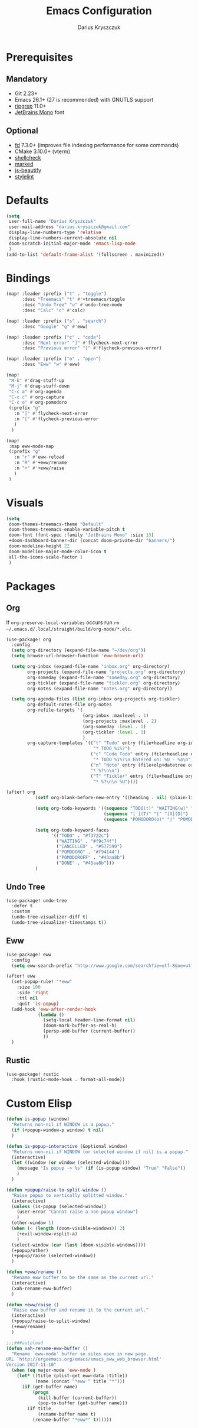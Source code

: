 #+TITLE: Emacs Configuration
#+AUTHOR: Darius Kryszczuk
#+EMAIL: darius.kryszczuk@gmail.com

* Prerequisites
** Mandatory
- Git 2.23+
- Emacs 26.1+ (27 is recommended) with GNUTLS support
- [[https://github.com/BurntSushi/ripgrep][ripgrep]] 11.0+
- [[https://www.jetbrains.com/lp/mono/][JetBrains Mono]] font
** Optional
- [[https://github.com/sharkdp/fd][fd]] 7.3.0+ (improves file indexing performance for some commands)
- CMake 3.10.0+ (vterm)
- [[https://github.com/koalaman/shellcheck][shellcheck]]
- [[https://github.com/markedjs/marked][marked]]
- [[https://github.com/beautify-web/js-beautify][js-beautify]]
- [[https://github.com/stylelint/stylelint][stylelint]]

* Defaults
#+BEGIN_SRC emacs-lisp
(setq
 user-full-name "Darius Kryszczuk"
 user-mail-address "darius.kryszczuk@gmail.com"
 display-line-numbers-type 'relative
 display-line-numbers-current-absolute nil
 doom-scratch-initial-major-mode 'emacs-lisp-mode
 )
(add-to-list 'default-frame-alist '(fullscreen . maximized))
#+END_SRC

* Bindings
#+BEGIN_SRC emacs-lisp
(map! :leader :prefix ("t" . "toggle")
      :desc "Treemacs" "t" #'+treemacs/toggle
      :desc "Undo Tree" "u" #'undo-tree-mode
      :desc "Calc" "c" #'calc)

(map! :leader :prefix ("s" . "search")
      :desc "Google" "g" #'eww)

(map! :leader :prefix ("c" . "code")
      :desc "Next error" "]" #'flycheck-next-error
      :desc "Previous error" "[" #'flycheck-previous-error)

(map! :leader :prefix ("o" . "open")
      :desc "Eww" "w" #'eww)

(map!
 "M-k" #'drag-stuff-up
 "M-j" #'drag-stuff-down
 "C-c a" #'org-agenda
 "C-c c" #'org-capture
 "C-c o" #'org-pomodoro
 (:prefix "g"
   :n "]" #'flycheck-next-error
   :n "[" #'flycheck-previous-error
   )
  )

(map!
 :map eww-mode-map
 (:prefix "g"
   :n "r" #'eww-reload
   :n "R" #'+eww/rename
   :n "+" #'+eww/raise
   )
 )
#+END_SRC

* Visuals
#+BEGIN_SRC emacs-lisp
(setq
 doom-themes-treemacs-theme "Default"
 doom-themes-treemacs-enable-variable-pitch t
 doom-font (font-spec :family "JetBrains Mono" :size 13)
 +doom-dashboard-banner-dir (concat doom-private-dir "banners/")
 doom-modeline-height 22
 doom-modeline-major-mode-color-icon t
 all-the-icons-scale-factor 1
 )
#+END_SRC

* Packages
** Org
If ~org-preserve-local-variables~ occurs run ~rm ~/.emacs.d/.local/straight/build/org-mode/*.elc~.
#+BEGIN_SRC emacs-lisp
(use-package! org
  :config
  (setq org-directory (expand-file-name "~/dev/org"))
  (setq browse-url-browser-function 'eww-browse-url)

  (setq org-inbox (expand-file-name "inbox.org" org-directory)
        org-projects (expand-file-name "projects.org" org-directory)
        org-someday (expand-file-name "someday.org" org-directory)
        org-tickler (expand-file-name "tickler.org" org-directory)
        org-notes (expand-file-name "notes.org" org-directory))

  (setq org-agenda-files (list org-inbox org-projects org-tickler)
        org-default-notes-file org-notes
        org-refile-targets '(
                             (org-inbox :maxlevel . 1)
                             (org-projects :maxlevel . 2)
                             (org-someday :level . 1)
                             (org-tickler :level . 1)
                             )
        org-capture-templates '(("t" "Todo" entry (file+headline org-inbox "Tasks")
                                 "* TODO %i%?")
                                ("c" "Code Todo" entry (file+headline org-inbox "Code Tasks")
                                 "* TODO %i%?\n Entered on: %U - %a\n")
                                ("n" "Note" entry (file+olp+datetree org-default-notes-file)
                                "* %?\n\n")
                                ("T" "Tickler" entry (file+headline org-tickler "Tickler")
                                 "* %?\n\n %U"))))

(after! org
           (setf org-blank-before-new-entry '((heading . nil) (plain-list-item . nil)))

           (setq org-todo-keywords '((sequence "TODO(t)" "WAITING(w)" "|" "CANCELLED(c)" "DONE(d)")
                                     (sequence "[ ](T)" "|" "[X](D)")
                                     (sequence "POMODORO(o)" "|" "POMODOROFF(f)")))

           (setq org-todo-keyword-faces
                 '(("TODO" . "#f3722c")
                   ("WAITING" . "#f9c74f")
                   ("CANCELLED" . "#577590")
                   ("POMODORO" . "#f94144")
                   ("POMODOROFF" . "#43aa8b")
                   ("DONE" . "#43aa8b")))
           )
#+END_SRC
** Undo Tree
#+BEGIN_SRC emacs-lisp
(use-package! undo-tree
  :defer t
  :custom
  (undo-tree-visualizer-diff t)
  (undo-tree-visualizer-timestamps t))
#+END_SRC
** Eww
#+BEGIN_SRC emacs-lisp
(use-package! eww
  :config
  (setq eww-search-prefix "http://www.google.com/search?ie=utf-8&oe=utf-8&q=%s"))

(after! eww
  (set-popup-rule! "*eww"
    :size 100
    :side 'right
    :ttl nil
    :quit 'is-popup)
  (add-hook 'eww-after-render-hook
            (lambda ()
              (setq-local header-line-format nil)
              (doom-mark-buffer-as-real-h)
              (persp-add-buffer (current-buffer))
              ))
  )
#+END_SRC
** Rustic
#+BEGIN_SRC emacs-lisp
(use-package! rustic
  :hook (rustic-mode-hook . format-all-mode))
#+END_SRC

* Custom Elisp
#+BEGIN_SRC emacs-lisp
(defun is-popup (window)
  "Returns non-nil if WINDOW is a popup."
  (if (+popup-window-p window) t nil)
  )
#+END_SRC

#+BEGIN_SRC emacs-lisp
(defun is-popup-interactive (&optional window)
  "Returns non-nil if WINDOW (or selected window if nil) is a popup."
  (interactive)
  (let ((window (or window (selected-window))))
    (message "Is popup -> %s" (if (is-popup window) "True" "False"))
    )
  )
#+END_SRC

#+BEGIN_SRC emacs-lisp
(defun +popup/raise-to-split-window ()
  "Raise popup to vertically splitted window."
  (interactive)
  (unless (is-popup (selected-window))
    (user-error "Cannot raise a non-popup window")
    )
  (other-window 1)
  (when (< (length (doom-visible-windows)) 2)
    (+evil-window-vsplit-a)
    )
  (select-window (car (last (doom-visible-windows))))
  (+popup/other)
  (+popup/raise (selected-window))
  )
#+END_SRC

#+BEGIN_SRC emacs-lisp
(defun +eww/rename ()
  "Rename eww buffer to be the same as the current url."
  (interactive)
  (xah-rename-eww-buffer)
  )
#+END_SRC

#+BEGIN_SRC emacs-lisp
(defun +eww/raise ()
  "Raise eww buffer and rename it to the current url."
  (interactive)
  (+popup/raise-to-split-window)
  (+eww/rename)
  )
#+END_SRC

#+BEGIN_SRC emacs-lisp
;;;###autoload
(defun xah-rename-eww-buffer ()
  "Rename `eww-mode' buffer so sites open in new page.
URL `http://ergoemacs.org/emacs/emacs_eww_web_browser.html'
Version 2017-11-10"
  (when (eq major-mode 'eww-mode )
    (let* ((title (plist-get eww-data :title))
           (name (concat "*eww " title "*")))
      (if (get-buffer name)
          (progn
            (kill-buffer (current-buffer))
            (pop-to-buffer (get-buffer name)))
        (if title
            (rename-buffer name t)
          (rename-buffer "*eww*" t))))))
#+END_SRC
